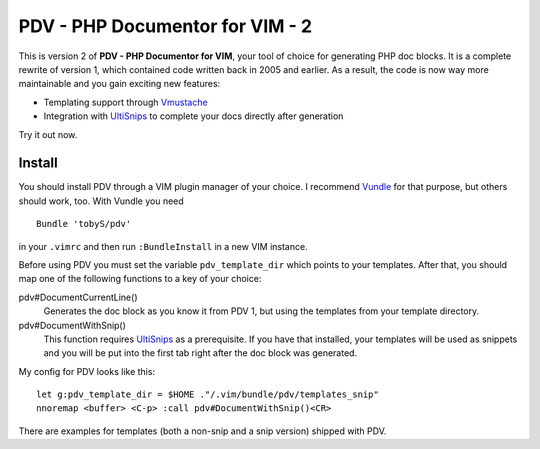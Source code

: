 ================================
PDV - PHP Documentor for VIM - 2
================================

This is version 2 of **PDV - PHP Documentor for VIM**, your tool of choice for
generating PHP doc blocks. It is a complete rewrite of version 1, which
contained code written back in 2005 and earlier. As a result, the code is now
way more maintainable and you gain exciting new features:

- Templating support through Vmustache__
- Integration with UltiSnips__ to complete your docs directly after generation

__ https://github.com/tobyS/vmustache
__ https://github.com/SirVer/ultisnips

Try it out now.

-------
Install
-------

You should install PDV through a VIM plugin manager of your choice. I recommend
Vundle__ for that purpose, but others should work, too. With Vundle you need

__ https://github.com/gmarik/vundle

::

    Bundle 'tobyS/pdv'

in your ``.vimrc`` and then run ``:BundleInstall`` in a new VIM instance.

Before using PDV you must set the variable ``pdv_template_dir`` which points to
your templates. After that, you should map one of the following functions to a
key of your choice:

pdv#DocumentCurrentLine()
    Generates the doc block as you know it from PDV 1, but using the templates
    from your template directory.
pdv#DocumentWithSnip()
    This function requires UltiSnips__ as a prerequisite. If you have that
    installed, your templates will be used as snippets and you will be put
    into the first tab right after the doc block was generated.

__ https://github.com/SirVer/ultisnips

My config for PDV looks like this::

    let g:pdv_template_dir = $HOME ."/.vim/bundle/pdv/templates_snip"
    nnoremap <buffer> <C-p> :call pdv#DocumentWithSnip()<CR>

There are examples for templates (both a non-snip and a snip version) shipped
with PDV.

..
   Local Variables:
   mode: rst
   fill-column: 79
   End: 
   vim: et syn=rst tw=79
